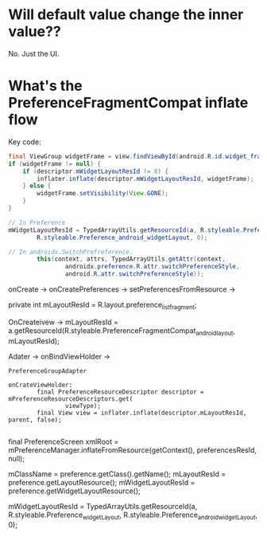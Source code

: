 * Will default value change the inner value??
  No. Just the UI.
  


* What's the PreferenceFragmentCompat  inflate flow
  
Key code:
#+BEGIN_SRC  java
final ViewGroup widgetFrame = view.findViewById(android.R.id.widget_frame);
if (widgetFrame != null) {
    if (descriptor.mWidgetLayoutResId != 0) {
        inflater.inflate(descriptor.mWidgetLayoutResId, widgetFrame);
    } else {
        widgetFrame.setVisibility(View.GONE);
    }
}

// In Preference
mWidgetLayoutResId = TypedArrayUtils.getResourceId(a, R.styleable.Preference_widgetLayout,
        R.styleable.Preference_android_widgetLayout, 0);
        
// In androidx.SwitchPrefreference.
        this(context, attrs, TypedArrayUtils.getAttr(context,
                androidx.preference.R.attr.switchPreferenceStyle,
                android.R.attr.switchPreferenceStyle));

#+END_SRC
  
onCreate -> onCreatePreferences -> setPreferencesFromResource ->



private int mLayoutResId = R.layout.preference_list_fragment;

OnCreateivew ->         mLayoutResId = a.getResourceId(R.styleable.PreferenceFragmentCompat_android_layout,
                mLayoutResId);

                
Adater -> onBindViewHolder -> 

~PreferenceGroupAdapter~
#+BEGIN_SRC 
onCrateViewHolder:
        final PreferenceResourceDescriptor descriptor = mPreferenceResourceDescriptors.get(
                viewType);
        final View view = inflater.inflate(descriptor.mLayoutResId, parent, false);

#+END_SRC


final PreferenceScreen xmlRoot = mPreferenceManager.inflateFromResource(getContext(),
        preferencesResId, null);

        

mClassName = preference.getClass().getName();
mLayoutResId = preference.getLayoutResource();
mWidgetLayoutResId = preference.getWidgetLayoutResource();



mWidgetLayoutResId = TypedArrayUtils.getResourceId(a, R.styleable.Preference_widgetLayout,
        R.styleable.Preference_android_widgetLayout, 0);

        

